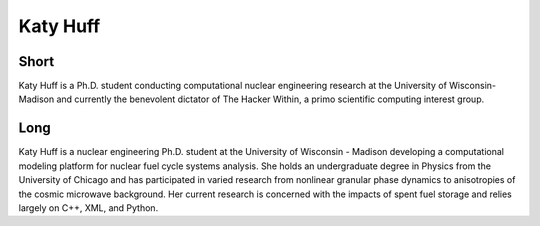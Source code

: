 Katy Huff
=========

Short
-----
Katy Huff is a Ph.D. student conducting computational nuclear engineering research at 
the University of Wisconsin-Madison and currently the benevolent dictator of The Hacker 
Within, a primo scientific computing interest group.


Long
----
Katy Huff is a nuclear engineering Ph.D. student at the University of Wisconsin - Madison 
developing a computational modeling platform for nuclear fuel cycle systems analysis.  
She holds an undergraduate degree in Physics from the University of Chicago and has 
participated in varied research from nonlinear granular phase dynamics to anisotropies 
of the cosmic microwave background.  Her current research is concerned with the impacts 
of spent fuel storage and relies largely on C++, XML, and Python.
